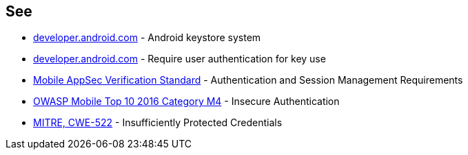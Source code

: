 == See

* https://developer.android.com/training/articles/keystore[developer.android.com] - Android keystore system
* https://developer.android.com/training/articles/keystore#UserAuthentication[developer.android.com] - Require user authentication for key use
* https://mobile-security.gitbook.io/masvs/security-requirements/0x07-v2-data_storage_and_privacy_requirements[Mobile AppSec Verification Standard] - Authentication and Session Management Requirements
* https://owasp.org/www-project-mobile-top-10/2016-risks/m4-insecure-authentication[OWASP Mobile Top 10 2016 Category M4] - Insecure Authentication
* https://cwe.mitre.org/data/definitions/522.html[MITRE, CWE-522] - Insufficiently Protected Credentials